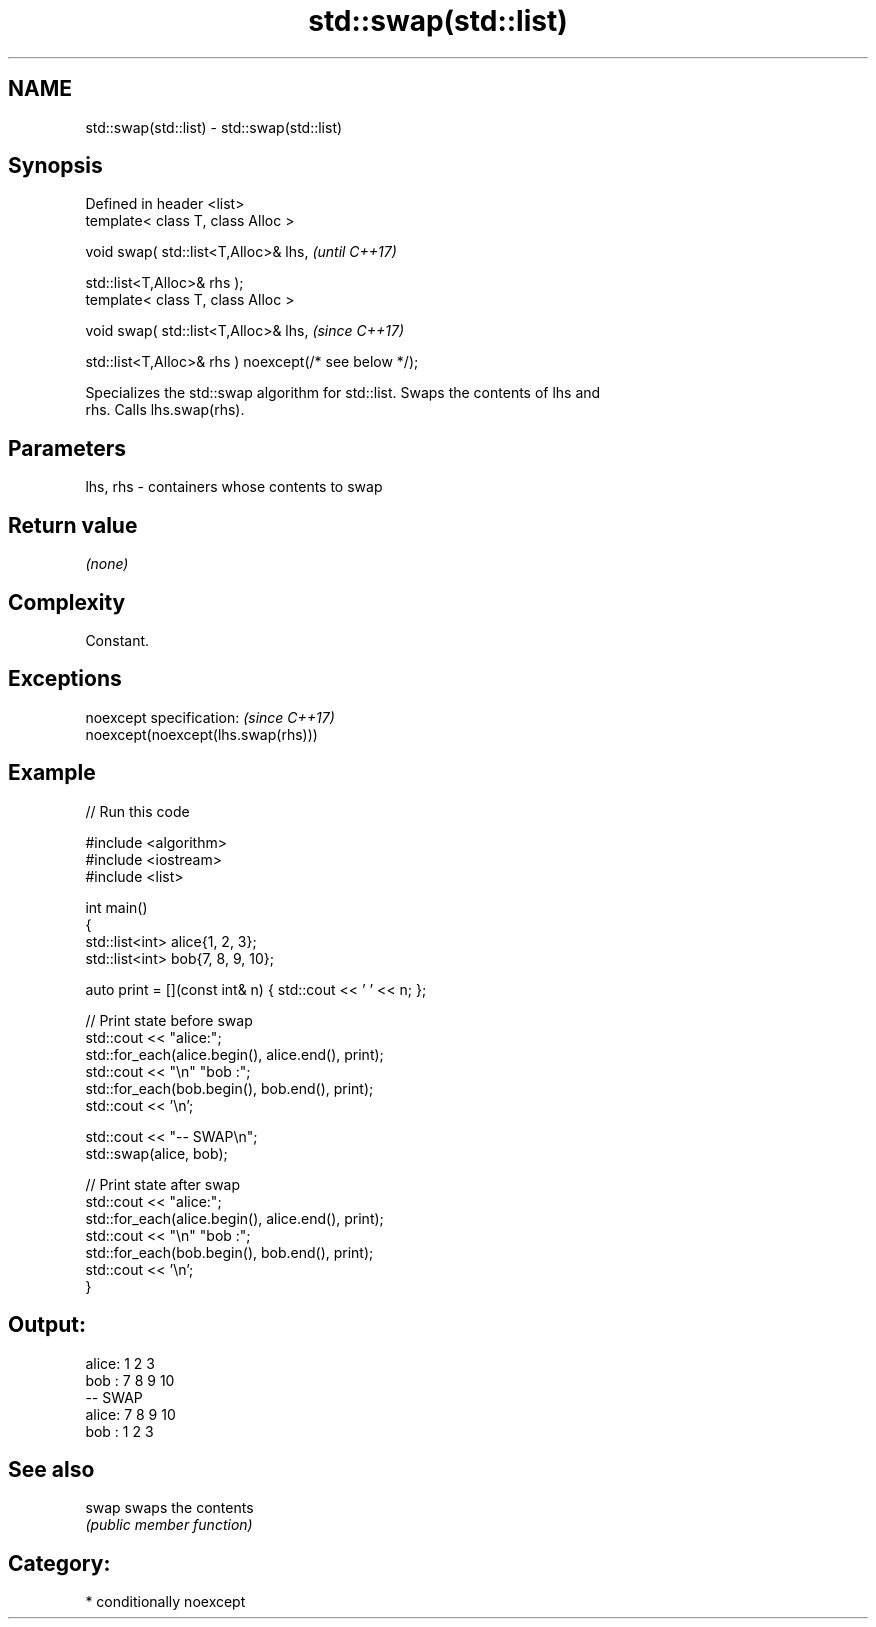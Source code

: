.TH std::swap(std::list) 3 "2021.11.17" "http://cppreference.com" "C++ Standard Libary"
.SH NAME
std::swap(std::list) \- std::swap(std::list)

.SH Synopsis
   Defined in header <list>
   template< class T, class Alloc >

   void swap( std::list<T,Alloc>& lhs,                              \fI(until C++17)\fP

              std::list<T,Alloc>& rhs );
   template< class T, class Alloc >

   void swap( std::list<T,Alloc>& lhs,                              \fI(since C++17)\fP

              std::list<T,Alloc>& rhs ) noexcept(/* see below */);

   Specializes the std::swap algorithm for std::list. Swaps the contents of lhs and
   rhs. Calls lhs.swap(rhs).

.SH Parameters

   lhs, rhs - containers whose contents to swap

.SH Return value

   \fI(none)\fP

.SH Complexity

   Constant.

.SH Exceptions

   noexcept specification:           \fI(since C++17)\fP
   noexcept(noexcept(lhs.swap(rhs)))

.SH Example


// Run this code

 #include <algorithm>
 #include <iostream>
 #include <list>

 int main()
 {
     std::list<int> alice{1, 2, 3};
     std::list<int> bob{7, 8, 9, 10};

     auto print = [](const int& n) { std::cout << ' ' << n; };

     // Print state before swap
     std::cout << "alice:";
     std::for_each(alice.begin(), alice.end(), print);
     std::cout << "\\n" "bob  :";
     std::for_each(bob.begin(), bob.end(), print);
     std::cout << '\\n';

     std::cout << "-- SWAP\\n";
     std::swap(alice, bob);

     // Print state after swap
     std::cout << "alice:";
     std::for_each(alice.begin(), alice.end(), print);
     std::cout << "\\n" "bob  :";
     std::for_each(bob.begin(), bob.end(), print);
     std::cout << '\\n';
 }

.SH Output:

 alice: 1 2 3
 bob  : 7 8 9 10
 -- SWAP
 alice: 7 8 9 10
 bob  : 1 2 3

.SH See also

   swap swaps the contents
        \fI(public member function)\fP

.SH Category:

     * conditionally noexcept
